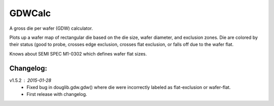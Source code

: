==========
GDWCalc
==========

A gross die per wafer (GDW) calculator.

Plots up a wafer map of rectangular die based on the die size, wafer diameter,
and exclusion zones. Die are colored by their status (good to probe, crosses
edge exclusion, crosses flat exclusion, or falls off due to the wafer flat.

Knows about SEMI SPEC M1-0302 which defines wafer flat sizes.


Changelog:
----------

v1.5.2 : 2015-01-28
  - Fixed bug in douglib.gdw.gdw() where die were incorrectly labeled as
    flat-exclusion or wafer-flat.
  - First release with changelog.